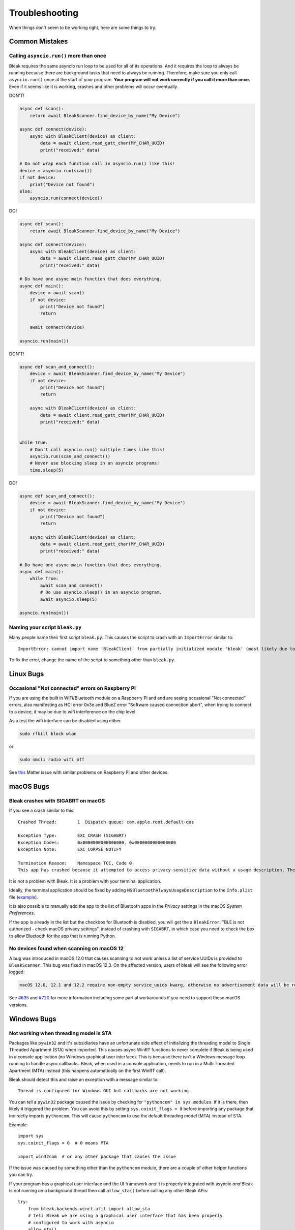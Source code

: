 ===============
Troubleshooting
===============

When things don't seem to be working right, here are some things to try.

---------------
Common Mistakes
---------------

Calling ``asyncio.run()`` more than once
========================================

Bleak requires the same asyncio run loop to be used for all of its operations.
And it requires the loop to always be running because there are background tasks
that need to always be running. Therefore, make sure you only call ``asyncio.run()``
once at the start of your program. **Your program will not work correctly if you
call it more than once.** Even if it seems like it is working, crashes and other
problems will occur eventually.

DON'T!

.. code-block:: python

    async def scan():
        return await BleakScanner.find_device_by_name("My Device")

    async def connect(device):
        async with BleakClient(device) as client:
            data = await client.read_gatt_char(MY_CHAR_UUID)
            print("received:" data)

    # Do not wrap each function call in asyncio.run() like this!
    device = asyncio.run(scan())
    if not device:
        print("Device not found")
    else:
        asyncio.run(connect(device))


DO!

.. code-block:: python

    async def scan():
        return await BleakScanner.find_device_by_name("My Device")

    async def connect(device):
        async with BleakClient(device) as client:
            data = await client.read_gatt_char(MY_CHAR_UUID)
            print("received:" data)

    # Do have one async main function that does everything.
    async def main():
        device = await scan()
        if not device:
            print("Device not found")
            return

        await connect(device)

    asyncio.run(main())


DON'T!

.. code-block:: python

    async def scan_and_connect():
        device = await BleakScanner.find_device_by_name("My Device")
        if not device:
            print("Device not found")
            return

        async with BleakClient(device) as client:
            data = await client.read_gatt_char(MY_CHAR_UUID)
            print("received:" data)


    while True:
        # Don't call asyncio.run() multiple times like this!
        asyncio.run(scan_and_connect())
        # Never use blocking sleep in an asyncio programs!
        time.sleep(5)


DO!

.. code-block:: python

    async def scan_and_connect():
        device = await BleakScanner.find_device_by_name("My Device")
        if not device:
            print("Device not found")
            return

        async with BleakClient(device) as client:
            data = await client.read_gatt_char(MY_CHAR_UUID)
            print("received:" data)

    # Do have one async main function that does everything.
    async def main():
        while True:
            await scan_and_connect()
            # Do use asyncio.sleep() in an asyncio program.
            await asyncio.sleep(5)

    asyncio.run(main())


Naming your script ``bleak.py``
===============================

Many people name their first script ``bleak.py``. This causes the script to
crash with an ``ImportError`` similar to::

    ImportError: cannot import name 'BleakClient' from partially initialized module 'bleak' (most likely due to a circular import) (bleak.py)`

To fix the error, change the name of the script to something other than ``bleak.py``.

----------
Linux Bugs
----------

Occasional "Not connected" errors on Raspberry Pi
=================================================

If you are using the built in WiFi/Bluetooth module on a Raspberry Pi and and are seeing occasional
"Not connected" errors, also manifesting as HCI error 0x3e and BlueZ error "Software caused
connection abort", when trying to connect to a device, it may be due to wifi interference on
the chip level.

As a test the wifi interface can be disabled using either

.. code-block:: shell

    sudo rfkill block wlan

or

.. code-block:: shell

    sudo nmcli radio wifi off

See `this <https://github.com/project-chip/connectedhomeip/issues/16178>`_ Matter issue
with similar problems on Raspberry Pi and other devices.

----------
macOS Bugs
----------

Bleak crashes with SIGABRT on macOS
===================================

If you see a crash similar to this::

    Crashed Thread:        1  Dispatch queue: com.apple.root.default-qos

    Exception Type:        EXC_CRASH (SIGABRT)
    Exception Codes:       0x0000000000000000, 0x0000000000000000
    Exception Note:        EXC_CORPSE_NOTIFY

    Termination Reason:    Namespace TCC, Code 0
    This app has crashed because it attempted to access privacy-sensitive data without a usage description. The app's Info.plist must contain an NSBluetoothAlwaysUsageDescription key with a string value explaining to the user how the app uses this data.

It is not a problem with Bleak. It is a problem with your terminal application.

Ideally, the terminal application should be fixed by adding ``NSBluetoothAlwaysUsageDescription``
to the ``Info.plist`` file (`example <https://github.com/gnachman/iTerm2/pull/457/commits/626068e026ffb958242034129a1974ff87b21a32>`_).

It is also possible to manually add the app to the list of Bluetooth apps in
the *Privacy* settings in the macOS *System Preferences*.

.. image:: images/macos-privacy-bluetooth.png

If the app is already in the list but the checkbox for Bluetooth is disabled,
you will get the a ``BleakError``: "BLE is not authorized - check macOS privacy settings".
instead of crashing with ``SIGABRT``, in which case you need to check the box
to allow Bluetooth for the app that is running Python.


No devices found when scanning on macOS 12
==========================================

A bug was introduced in macOS 12.0 that causes scanning to not work unless a
list of service UUIDs is provided to ``BleakScanner``. This bug was fixed in
macOS 12.3. On the affected version, users of bleak will see the following
error logged:

.. code-block:: none

    macOS 12.0, 12.1 and 12.2 require non-empty service_uuids kwarg, otherwise no advertisement data will be received

See `#635 <https://github.com/hbldh/bleak/issues/635>`_ and
`#720 <https://github.com/hbldh/bleak/issues/720>`_ for more information
including some partial workarounds if you need to support these macOS versions.

------------
Windows Bugs
------------

Not working when threading model is STA
=======================================

Packages like ``pywin32`` and it's subsidiaries have an unfortunate side effect
of initializing the threading model to Single Threaded Apartment (STA) when
imported. This causes async WinRT functions to never complete if Bleak is being
used in a console application (no Windows graphical user interface). This is
because there isn't a Windows message loop running to handle async callbacks.
Bleak, when used in a console application, needs to run in a Multi Threaded
Apartment (MTA) instead (this happens automatically on the first WinRT call).

Bleak should detect this and raise an exception with a message similar to::

    Thread is configured for Windows GUI but callbacks are not working.

You can tell a ``pywin32`` package caused the issue by checking for
``"pythoncom" in sys.modules``. If it is there, then likely it triggered the
problem. You can avoid this by setting ``sys.coinit_flags = 0`` before importing
any package that indirectly imports ``pythoncom``. This will cause ``pythoncom``
to use the default threading model (MTA) instead of STA.

Example::

    import sys
    sys.coinit_flags = 0  # 0 means MTA

    import win32com  # or any other package that causes the issue


If the issue was caused by something other than the ``pythoncom`` module, there
are a couple of other helper functions you can try.

If your program has a graphical user interface and the UI framework *and* it is
properly integrated with asyncio *and* Bleak is not running on a background
thread then call ``allow_sta()`` before calling any other Bleak APis::

    try:
        from bleak.backends.winrt.util import allow_sta
        # tell Bleak we are using a graphical user interface that has been properly
        # configured to work with asyncio
        allow_sta()
    except ImportError:
        # other OSes and older versions of Bleak will raise ImportError which we
        # can safely ignore
        pass

The more typical case, though, is that some library has imported something similar
to ``pythoncom`` with the same unwanted side effect of initializing the main
thread of a console application to STA. In this case, you can uninitialize the
threading model like this::

    import naughty_module  # this sets current thread to STA :-(

    try:
        from bleak.backends.winrt.util import uninitialize_sta

        uninitialize_sta()  # undo the unwanted side effect
    except ImportError:
        # not Windows, so no problem
        pass


--------------
Enable Logging
--------------

The easiest way to enable logging is to set the ``BLEAK_LOGGING`` environment variable.
Setting the variable depends on what type of terminal you are using.

Posix (Linux, macOS, Cygwin, etc.)::

    export BLEAK_LOGGING=1

Power Shell::

    $env:BLEAK_LOGGING=1

Windows Command Prompt::

    set BLEAK_LOGGING=1

Then run your Python script in the same terminal.


-----------------------------------------------
Connecting to multiple devices at the same time
-----------------------------------------------

If you're having difficulty connecting to multiple devices, try to do a scan first and
pass the returned ``BLEDevice`` objects to ``BleakClient`` calls.

Python::

    import asyncio
    from typing import Sequence

    from bleak import BleakClient, BleakScanner
    from bleak.backends.device import BLEDevice


    async def find_all_devices_services():
        devices: Sequence[BLEDevice] = await BleakScanner.discover(timeout=5.0)

        for d in devices:
            async with BleakClient(d) as client:
                print(client.services)


    asyncio.run(find_all_devices_services())


-------------------------
Capture Bluetooth Traffic
-------------------------

Sometimes it can be helpful to see what is actually going over the air between
the OS and the Bluetooth device. There are tools available to capture HCI packets
and decode them.

Windows 10
==========

There is a Windows hardware developer package that includes a tool that supports
capturing Bluetooth traffic directly in Wireshark.

Install
-------

1. Download and install `Wireshark`_.
2. Download and install `the BTP software package`_.

Capture
-------

To capture Bluetooth traffic:

1.  Open a terminal as Administrator.

    * Search start menu for ``cmd``. (Powershell and Windows Terminal are fine too.)
    * Right-click *Command Prompt* and select *Run as Administrator*.

      .. image:: images/win-10-start-cmd-as-admin.png
        :height: 200px
        :alt: Screenshot of Windows Start Menu showing Command Prompt selected
              and context menu with Run as Administrator selected.

2.  Run ``C:\BTP\v1.9.0\x86\btvs.exe``. This should automatically start Wireshark
    in capture mode.

    .. tip:: The version needs to match the installed version. ``v1.9.0`` was
             the current version at the time this was written. Additionally,
             ``C:`` may not be the root drive on some systems.

3.  Run your Python script in a different terminal (not as Administrator) to reproduce
    the problem.

4.  Click the stop button in Wireshark to stop the capture.


.. _Wireshark:  https://www.wireshark.org/
.. _the BTP software package: https://docs.microsoft.com/windows-hardware/drivers/bluetooth/testing-btp-setup-package


macOS
=====

On macOS, special software is required to capture and view Bluetooth traffic.
You will need to sign up for an Apple Developer account to obtain this software.

1.  Starting with macOS 14.5, you will need to download and install the Bluetooth
    logging profile from the Apple develop `Profiles and Logs`_ page. Follow the
    instruction provided in the link, then continue with the steps below.

    .. tip:: After installing the ``Bluetooth_macOS.mobileconfig`` file, the
             profile can be found in *System Settings* under *Privacy and Security*
             > *Others* > *Profiles*. You have to go there to actually install
             the profile. Then reboot your computer.

    If you have an older version of macOS, you can skip this step.

2.  Go to the Apple developer `More Downloads`_ page and download *Additional
    Tools for Xcode ...* where ... is the Xcode version corresponding to your
    macOS version (the XCode version is generally one higher than the macOS
    version, e.g. XCode 15 for macOS Sonoma 14).

3.  Open the disk image and in the *Hardware* folder, double-click the
    *PacketLogger.app* to run it.

4.  Click the *Clear* button in the toolbar to clear the old data.

5.  Run your Python script to reproduce the problem.

6.  Click the *Stop* button in the toolbar to stop the capture.

.. tip:: The Bluetooth traffic can be viewed in the *PacketLogger.app* or it can
         be saved to a file and viewed in `Wireshark`_.

.. _Profiles and Logs: https://developer.apple.com/bug-reporting/profiles-and-logs/?name=bluetooth&platform=macos

.. _More Downloads: https://developer.apple.com/download/all/?q=additional%20tools%20for%20xcode

Linux
=====

On Linux, `Wireshark`_ can be used to capture and view Bluetooth traffic.

1.  Install Wireshark. Most distributions include a ``wireshark`` package. For
    example, on Debian/Ubuntu based distributions::

        sudo apt update && sudo apt install wireshark

2.  Start Wireshark and select your Bluetooth adapter, then start a capture.

    .. tip:: Visit the `Wireshark Wiki`_ for help with configuring permissions
             and making sure proper drivers are installed.

3.  Run your Python script to reproduce the problem.

4.  Click the stop button in Wireshark to stop the capture.


.. _Wireshark Wiki: https://gitlab.com/wireshark/wireshark/-/wikis/CaptureSetup


------------------------------------------
Handling OS Caching of BLE Device Services
------------------------------------------

If you develop your own BLE peripherals, and frequently change services, characteristics and/or descriptors, then
Bleak might report outdated versions of your peripheral's services due to OS level caching. The caching is done to
speed up the connections with peripherals where services do not change and is enabled by default on most operating
systems and thus also in Bleak.

There are ways to avoid this on different backends though, and if you experience these kinds of problems, the steps
below might help you to circumvent the caches.


macOS
=====

The OS level caching handling on macOS has not been explored yet.


Linux
=====

When you change the structure of services/characteristics on a device, you have to remove the device from
BlueZ so that it will read everything again. Otherwise BlueZ gives the cached values from the first time
the device was connected. You can use the ``bluetoothctl`` command line tool to do this:

.. code-block:: shell

    bluetoothctl -- remove XX:XX:XX:XX:XX:XX
    # prior to BlueZ 5.62 you also need to manually delete the GATT cache
    sudo rm "/var/lib/bluetooth/YY:YY:YY:YY:YY:YY/cache/XX:XX:XX:XX:XX:XX"

...where ``XX:XX:XX:XX:XX:XX`` is the Bluetooth address of your device and
``YY:YY:YY:YY:YY:YY`` is the Bluetooth address of the Bluetooth adapter on
your computer.

